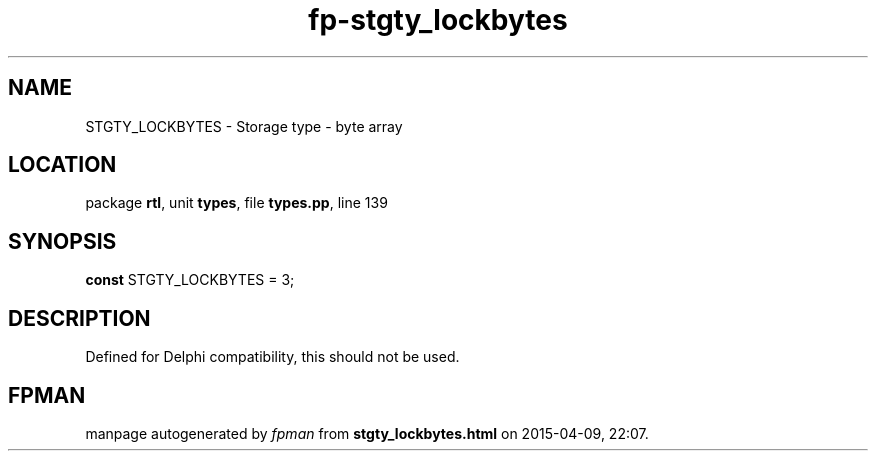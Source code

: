 .\" file autogenerated by fpman
.TH "fp-stgty_lockbytes" 3 "2014-03-14" "fpman" "Free Pascal Programmer's Manual"
.SH NAME
STGTY_LOCKBYTES - Storage type - byte array
.SH LOCATION
package \fBrtl\fR, unit \fBtypes\fR, file \fBtypes.pp\fR, line 139
.SH SYNOPSIS
\fBconst\fR STGTY_LOCKBYTES = 3;

.SH DESCRIPTION
Defined for Delphi compatibility, this should not be used.


.SH FPMAN
manpage autogenerated by \fIfpman\fR from \fBstgty_lockbytes.html\fR on 2015-04-09, 22:07.

